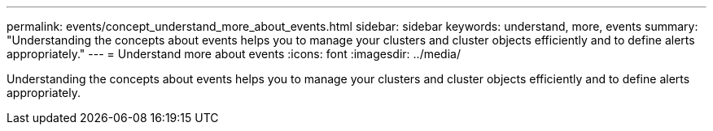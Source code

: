 ---
permalink: events/concept_understand_more_about_events.html
sidebar: sidebar
keywords: understand, more, events
summary: "Understanding the concepts about events helps you to manage your clusters and cluster objects efficiently and to define alerts appropriately."
---
= Understand more about events
:icons: font
:imagesdir: ../media/

[.lead]
Understanding the concepts about events helps you to manage your clusters and cluster objects efficiently and to define alerts appropriately.
// 2025-6-11, OTHERDOC-133